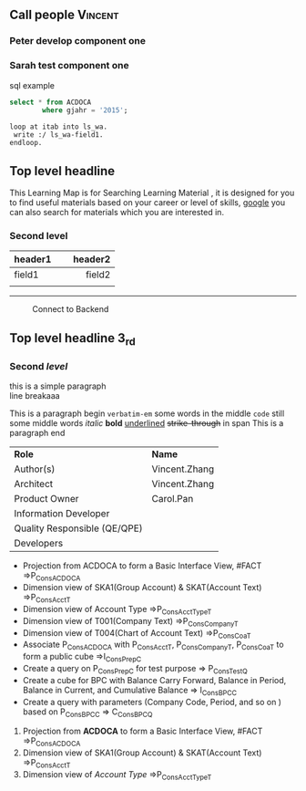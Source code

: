 #+STARTUP: align
#+OPTIONS: toc:1
** Call people                                                      :Vincent:
*** Peter develop component one                                     
DEADLINE: <2015-11-17 Tue>
*** Sarah test component one                                        

#+CAPTION: sql example
#+BEGIN_SRC sql
  select * from ACDOCA
          where gjahr = '2015';
#+END_SRC

#+BEGIN_SRC abap
  loop at itab into ls_wa.
   write :/ ls_wa-field1.
  endloop.
#+END_SRC

** Top level headline

This Learning Map is for Searching Learning Material , it is designed for you to find useful materials based on your career or level of skills,  [[http://www.google.com/][google]]  you can also search for materials which you are interested in.

*** Second level

| <l20>                |                     <r25> |
| header1              |                   header2 |
|----------------------+---------------------------|
| field1               |                    field2 |
|                      |                           |

------
#+CAPTION: Connect to Backend
[[../image/Bool.jpeg]]

** Top *level* headline 3_{rd}

*** Second /level/

this is a simple paragraph\\
line breakaaa

This is a paragraph begin  =verbatim-em= some words in the middle  ~code~ still some middle words  /italic/ *bold*  _underlined_  +strike-through+  in span This is a paragraph end

| *Role*                       | *Name*        |
| Author(s)                    | Vincent.Zhang |
| Architect                    | Vincent.Zhang |
| Product Owner                | Carol.Pan     |
| Information Developer        |               |
| Quality Responsible (QE/QPE) |               |
| Developers                   |               |

- Projection from ACDOCA to form a Basic Interface View, #FACT =>P_ConsACDOCA
- Dimension view of SKA1(Group Account) & SKAT(Account Text) =>P_ConsAcct_T
- Dimension view of Account Type =>P_ConsAcctType_T
- Dimension view of T001(Company Text) =>P_ConsCompany_T
- Dimension view of T004(Chart of Account Text) =>P_ConsCoa_T
- Associate P_ConsACDOCA with P_ConsAcct_T, P_ConsCompany_T, P_ConsCoa_T to form a public cube =>I_ConsPrep_C
- Create a query on P_ConsPrep_C for test purpose => P_ConsTest_Q
- Create a cube for BPC with Balance Carry Forward, Balance in Period, Balance in Current, and Cumulative Balance        => I_ConsBPC_C
- Create a query with parameters (Company Code, Period, and so on ) based on P_ConsBPC_C => C_ConsBPC_Q


1. Projection from *ACDOCA* to form a Basic Interface View, #FACT =>P_ConsACDOCA
2. Dimension view of SKA1(Group Account) & SKAT(Account Text) =>P_ConsAcct_T
3. Dimension view of /Account Type/ =>P_ConsAcctType_T


